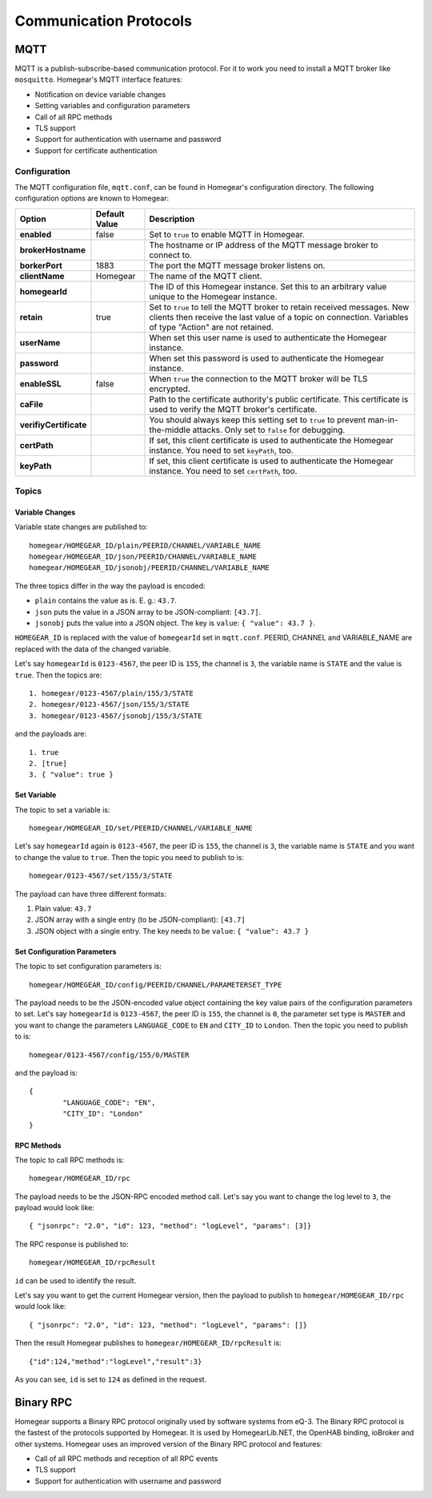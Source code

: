 Communication Protocols
#######################

.. _mqtt:

MQTT
****

MQTT is a publish-subscribe-based communication protocol. For it to work you need to install a MQTT broker like ``mosquitto``. Homegear's MQTT interface features:

* Notification on device variable changes
* Setting variables and configuration parameters
* Call of all RPC methods
* TLS support
* Support for authentication with username and password
* Support for certificate authentication

Configuration
=============

The MQTT configuration file, ``mqtt.conf``, can be found in Homegear's configuration directory. The following configuration options are known to Homegear:

+------------------------+---------------+-------------------------------------------------------------------------------------------------------------------------------------------------------------------------------------+
| Option                 | Default Value | Description                                                                                                                                                                         |
+========================+===============+=====================================================================================================================================================================================+
| **enabled**            | false         | Set to ``true`` to enable MQTT in Homegear.                                                                                                                                         |
+------------------------+---------------+-------------------------------------------------------------------------------------------------------------------------------------------------------------------------------------+
| **brokerHostname**     |               | The hostname or IP address of the MQTT message broker to connect to.                                                                                                                |
+------------------------+---------------+-------------------------------------------------------------------------------------------------------------------------------------------------------------------------------------+
| **borkerPort**         | 1883          | The port the MQTT message broker listens on.                                                                                                                                        |
+------------------------+---------------+-------------------------------------------------------------------------------------------------------------------------------------------------------------------------------------+
| **clientName**         | Homegear      | The name of the MQTT client.                                                                                                                                                        |
+------------------------+---------------+-------------------------------------------------------------------------------------------------------------------------------------------------------------------------------------+
| **homegearId**         |               | The ID of this Homegear instance. Set this to an arbitrary value unique to the Homegear instance.                                                                                   |
+------------------------+---------------+-------------------------------------------------------------------------------------------------------------------------------------------------------------------------------------+
| **retain**             | true          | Set to ``true`` to tell the MQTT broker to retain received messages. New clients then receive the last value of a topic on connection. Variables of type "Action" are not retained. |
+------------------------+---------------+-------------------------------------------------------------------------------------------------------------------------------------------------------------------------------------+
| **userName**           |               | When set this user name is used to authenticate the Homegear instance.                                                                                                              |
+------------------------+---------------+-------------------------------------------------------------------------------------------------------------------------------------------------------------------------------------+
| **password**           |               | When set this password is used to authenticate the Homegear instance.                                                                                                               |
+------------------------+---------------+-------------------------------------------------------------------------------------------------------------------------------------------------------------------------------------+
| **enableSSL**          | false         | When ``true`` the connection to the MQTT broker will be TLS encrypted.                                                                                                              |
+------------------------+---------------+-------------------------------------------------------------------------------------------------------------------------------------------------------------------------------------+
| **caFile**             |               | Path to the certificate authority's public certificate. This certificate is used to verify the MQTT broker's certificate.                                                           |
+------------------------+---------------+-------------------------------------------------------------------------------------------------------------------------------------------------------------------------------------+
| **verifiyCertificate** |               | You should always keep this setting set to ``true`` to prevent man-in-the-middle attacks. Only set to ``false`` for debugging.                                                      |
+------------------------+---------------+-------------------------------------------------------------------------------------------------------------------------------------------------------------------------------------+
| **certPath**           |               | If set, this client certificate is used to authenticate the Homegear instance. You need to set ``keyPath``, too.                                                                    |
+------------------------+---------------+-------------------------------------------------------------------------------------------------------------------------------------------------------------------------------------+
| **keyPath**            |               | If set, this client certificate is used to authenticate the Homegear instance. You need to set ``certPath``, too.                                                                   |
+------------------------+---------------+-------------------------------------------------------------------------------------------------------------------------------------------------------------------------------------+

Topics
======

Variable Changes
----------------

Variable state changes are published to::

	homegear/HOMEGEAR_ID/plain/PEERID/CHANNEL/VARIABLE_NAME
	homegear/HOMEGEAR_ID/json/PEERID/CHANNEL/VARIABLE_NAME
	homegear/HOMEGEAR_ID/jsonobj/PEERID/CHANNEL/VARIABLE_NAME

The three topics differ in the way the payload is encoded:

* ``plain`` contains the value as is. E. g.: ``43.7``.
* ``json`` puts the value in a JSON array to be JSON-compliant: ``[43.7]``.
* ``jsonobj`` puts the value into a JSON object. The key is ``value``: ``{ "value": 43.7 }``.

``HOMEGEAR_ID`` is replaced with the value of ``homegearId`` set in ``mqtt.conf``. PEERID, CHANNEL and VARIABLE_NAME are replaced with the data of the changed variable.

Let's say ``homegearId`` is ``0123-4567``, the peer ID is ``155``, the channel is ``3``, the variable name is ``STATE`` and the value is ``true``. Then the topics are::

	1. homegear/0123-4567/plain/155/3/STATE
	2. homegear/0123-4567/json/155/3/STATE
	3. homegear/0123-4567/jsonobj/155/3/STATE

and the payloads are::

	1. true
	2. [true]
	3. { "value": true }


Set Variable
------------

The topic to set a variable is::

	homegear/HOMEGEAR_ID/set/PEERID/CHANNEL/VARIABLE_NAME

Let's say ``homegearId`` again is ``0123-4567``, the peer ID is ``155``, the channel is ``3``, the variable name is ``STATE`` and you want to change the value to ``true``. Then the topic you need to publish to is::

	homegear/0123-4567/set/155/3/STATE

The payload can have three different formats:

#. Plain value: ``43.7``
#. JSON array with a single entry (to be JSON-compliant): ``[43.7]``
#. JSON object with a single entry. The key needs to be ``value``: ``{ "value": 43.7 }``


Set Configuration Parameters
----------------------------

The topic to set configuration parameters is::

	homegear/HOMEGEAR_ID/config/PEERID/CHANNEL/PARAMETERSET_TYPE

The payload needs to be the JSON-encoded value object containing the key value pairs of the configuration parameters to set. Let's say ``homegearId`` is ``0123-4567``, the peer ID is ``155``, the channel is ``0``, the parameter set type is ``MASTER`` and you want to change the parameters ``LANGUAGE_CODE`` to ``EN`` and ``CITY_ID`` to ``London``. Then the topic you need to publish to is::

	homegear/0123-4567/config/155/0/MASTER

and the payload is::

	{
		"LANGUAGE_CODE": "EN",
		"CITY_ID": "London"
	}


RPC Methods
-----------

The topic to call RPC methods is::

	homegear/HOMEGEAR_ID/rpc

The payload needs to be the JSON-RPC encoded method call. Let's say you want to change the log level to ``3``, the payload would look like::

	{ "jsonrpc": "2.0", "id": 123, "method": "logLevel", "params": [3]}

The RPC response is published to::

	homegear/HOMEGEAR_ID/rpcResult

``id`` can be used to identify the result.

Let's say you want to get the current Homegear version, then the payload to publish to ``homegear/HOMEGEAR_ID/rpc`` would look like::

	{ "jsonrpc": "2.0", "id": 123, "method": "logLevel", "params": []}

Then the result Homegear publishes to ``homegear/HOMEGEAR_ID/rpcResult`` is::

	{"id":124,"method":"logLevel","result":3}

As you can see, ``id`` is set to ``124`` as defined in the request.


Binary RPC
**********

Homegear supports a Binary RPC protocol originally used by software systems from eQ-3. The Binary RPC protocol is the fastest of the protocols supported by Homegear. It is used by HomegearLib.NET, the OpenHAB binding, ioBroker and other systems. Homegear uses an improved version of the Binary RPC protocol and features:

* Call of all RPC methods and reception of all RPC events
* TLS support
* Support for authentication with username and password

